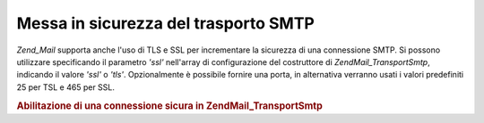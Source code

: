 .. EN-Revision: none
.. _zend.mail.smtp-secure:

Messa in sicurezza del trasporto SMTP
=====================================

*Zend_Mail* supporta anche l'uso di TLS e SSL per incrementare la sicurezza di una connessione SMTP. Si possono
utilizzare specificando il parametro *'ssl'* nell'array di configurazione del costruttore di
*Zend\Mail_Transport\Smtp*, indicando il valore *'ssl'* o *'tls'*. Opzionalmente è possibile fornire una porta, in
alternativa verranno usati i valori predefiniti 25 per TSL e 465 per SSL.

.. _zend.mail.smtp-secure.example-1:

.. rubric:: Abilitazione di una connessione sicura in Zend\Mail_Transport\Smtp

.. code-block:: php
   :linenos:

   <?php
   $config = array('ssl' => 'tls',
                   'port' => 25); // valore opzionale della porta

   $transport = new Zend\Mail_Transport\Smtp('mail.server.com', $config);

   $mail = new Zend\Mail\Mail();
   $mail->setBodyText('Questo è il testo.');
   $mail->setFrom('qualcuno@example.com', 'Un mittente');
   $mail->addTo('qualcunaltro@example.com', 'Un destinatario');
   $mail->setSubject('Oggetto testuale');
   $mail->send($transport);


